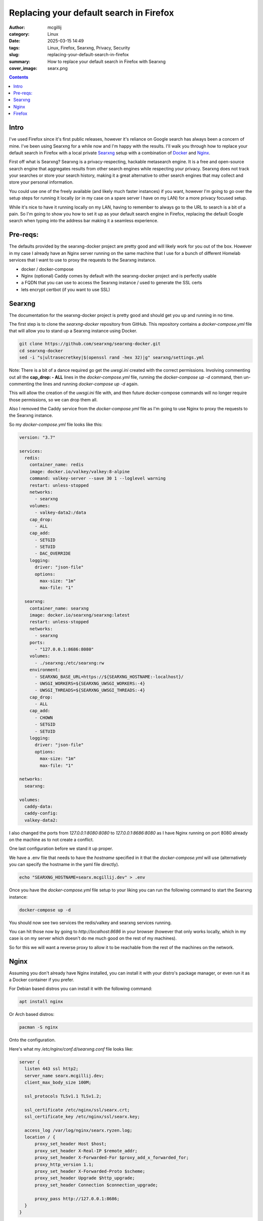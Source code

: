 Replacing your default search in Firefox
########################################

:author: mcgillij
:category: Linux
:date: 2025-03-15 14:49
:tags: Linux, Firefox, Searxng, Privacy, Security
:slug: replacing-your-default-search-in-firefox
:summary: How to replace your default search in Firefox with Searxng
:cover_image: searx.png

.. contents::


Intro
=====

I've used Firefox since it's first public releases, however it's reliance on Google search has always been a concern of mine. I've been using Searxng for a while now and I'm happy with the results. I'll walk you through how to replace your default search in Firefox with a local private `Searxng <https://github.com/searxng/searxng>`_ setup with a combination of `Docker <https://docker.com>`_ and `Nginx <https://nginx.org>`_.

First off what is Searxng? Searxng is a privacy-respecting, hackable metasearch engine. It is a free and open-source search engine that aggregates results from other search engines while respecting your privacy. Searxng does not track your searches or store your search history, making it a great alternative to other search engines that may collect and store your personal information.

You could use one of the freely available (and likely much faster instances) if you want, however I'm going to go over the setup steps for running it locally (or in my case on a spare server I have on my LAN) for a more privacy focused setup.

While it's nice to have it running locally on my LAN, having to remember to always go to the URL to search is a bit of a pain. So I'm going to show you how to set it up as your default search engine in Firefox, replacing the default Google search when typing into the address bar making it a seamless experience.

Pre-reqs:
=========

The defaults provided by the searxng-docker project are pretty good and will likely work for you out of the box. However in my case I already have an Nginx server running on the same machine that I use for a bunch of different Homelab services that I want to use to proxy the requests to the Searxng instance.

- docker / docker-compose
- Nginx (optional) Caddy comes by default with the searxng-docker project and is perfectly usable
- a FQDN that you can use to access the Searxng instance / used to generate the SSL certs
- lets encrypt certbot (if you want to use SSL)


Searxng
=======

The documentation for the searxng-docker project is pretty good and should get you up and running in no time.

The first step is to clone the `searxng-docker` repository from GitHub. This repository contains a `docker-compose.yml` file that will allow you to stand up a Searxng instance using Docker.

.. code-block:: bash

    git clone https://github.com/searxng/searxng-docker.git
    cd searxng-docker
    sed -i "s|ultrasecretkey|$(openssl rand -hex 32)|g" searxng/settings.yml

Note: There is a bit of a dance required go get the `uwsgi.ini` created with the correct permissions. Involving commenting out all the **cap_drop: - ALL** lines in the `docker-compose.yml` file, running the `docker-compose up -d` command, then un-commenting the lines and running `docker-compose up -d` again.

This will allow the creation of the `uwsgi.ini` file with, and then future docker-compose commands will no longer require those permissions, so we can drop them all.


Also I removed the Caddy service from the `docker-compose.yml` file as I'm going to use Nginx to proxy the requests to the Searxng instance.

So my `docker-compose.yml` file looks like this:

.. code-block:: yaml

    version: "3.7"

    services:
      redis:
        container_name: redis
        image: docker.io/valkey/valkey:8-alpine
        command: valkey-server --save 30 1 --loglevel warning
        restart: unless-stopped
        networks:
          - searxng
        volumes:
          - valkey-data2:/data
        cap_drop:
          - ALL
        cap_add:
          - SETGID
          - SETUID
          - DAC_OVERRIDE
        logging:
          driver: "json-file"
          options:
            max-size: "1m"
            max-file: "1"

      searxng:
        container_name: searxng
        image: docker.io/searxng/searxng:latest
        restart: unless-stopped
        networks:
          - searxng
        ports:
          - "127.0.0.1:8686:8080"
        volumes:
          - ./searxng:/etc/searxng:rw
        environment:
          - SEARXNG_BASE_URL=https://${SEARXNG_HOSTNAME:-localhost}/
          - UWSGI_WORKERS=${SEARXNG_UWSGI_WORKERS:-4}
          - UWSGI_THREADS=${SEARXNG_UWSGI_THREADS:-4}
        cap_drop:
          - ALL
        cap_add:
          - CHOWN
          - SETGID
          - SETUID
        logging:
          driver: "json-file"
          options:
            max-size: "1m"
            max-file: "1"

    networks:
      searxng:

    volumes:
      caddy-data:
      caddy-config:
      valkey-data2:

I also changed the ports from `127.0.0.1:8080:8080` to `127.0.0.1:8686:8080` as I have Nginx running on port 8080 already on the machine as to not create a conflict.

One last configuration before we stand it up proper.

We have a .env file that needs to have the `hostname` specified in it that the `docker-compose.yml` will use (alternatively you can specify the hostname in the yaml file directly).

.. code-block:: bash

    echo "SEARXNG_HOSTNAME=searx.mcgillij.dev" > .env

Once you have the `docker-compose.yml` file setup to your liking you can run the following command to start the Searxng instance:

.. code-block:: bash

    docker-compose up -d

You should now see two services the redis/valkey and searxng services running.

You can hit those now by going to `http://localhost:8686` in your browser (however that only works locally, which in my case is on my server which doesn't do me much good on the rest of my machines).

So for this we will want a reverse proxy to allow it to be reachable from the rest of the machines on the network.

Nginx
=====

Assuming you don't already have Nginx installed, you can install it with your distro's package manager, or even run it as a Docker container if you prefer.


For Debian based distros you can install it with the following command:

.. code-block:: bash

    apt install nginx

Or Arch based distros:

.. code-block:: bash

    pacman -S nginx

Onto the configuration.

Here's what my `/etc/nginx/conf.d/searxng.conf` file looks like:

.. code-block:: bash

    server {
      listen 443 ssl http2;
      server_name searx.mcgillij.dev;
      client_max_body_size 100M;

      ssl_protocols TLSv1.1 TLSv1.2;

      ssl_certificate /etc/nginx/ssl/searx.crt;
      ssl_certificate_key /etc/nginx/ssl/searx.key;

      access_log /var/log/nginx/searx.ryzen.log;
      location / {
          proxy_set_header Host $host;
          proxy_set_header X-Real-IP $remote_addr;
          proxy_set_header X-Forwarded-For $proxy_add_x_forwarded_for;
          proxy_http_version 1.1;
          proxy_set_header X-Forwarded-Proto $scheme;
          proxy_set_header Upgrade $http_upgrade;
          proxy_set_header Connection $connection_upgrade;

          proxy_pass http://127.0.0.1:8686;
      }
    }

Some things of note with the configuration: The server_name is the FQDN that you want to use to access the Searxng instance. The ssl_certificate and ssl_certificate_key are the paths to the SSL certificate and key that you want to use for the Nginx server. The proxy_pass directive is the IP address and port of the Searxng instance that you want to proxy requests to.

We haven't generated the certs yet, so let's do that now.

.. code-block:: bash

    certbot certonly --dns-route53 -d searx.mcgillij.dev

I'm using AWS **route53** for my DNS, so I'm using the `--dns-route53` option, but you will have to use the appropriate option for your DNS provider so that you can validate the domain.

This will generate the certs for you and then you can symlink them to the paths in the Nginx configuration that make sense for your configuration.

.. code-block:: bash

    ln -s /etc/letsencrypt/live/searx.mcgillij.dev/fullchain.pem /etc/nginx/ssl/searx.crt
    ln -s /etc/letsencrypt/live/searx.mcgillij.dev/privkey.pem /etc/nginx/ssl/searx.key

Also of note is the proxy_pass directive that points to the same address specified in the `docker-compose.yml` file for the Searxng service. This would allow me to also publish the Searxng instance on the internet if I wanted to, but I'm just going to use it on my LAN.

Once you have the Nginx configuration setup you can restart the Nginx service to apply the changes:

.. code-block:: bash

    systemctl restart nginx

Now I can actually hit the Searxng instance from any machine on my LAN by going to `https://searx.mcgillij.dev` in the browser.

And it should look something like this:

.. image:: {static}/images/searx.png
    :alt: Searxng instance

Now this works fine as a standalone search engine, but I want to be able to use it as my default search engine in Firefox.

You may also want to add / remove certain search engines from searxng and you can do that by going to the settings page of your instance, it should look something like:

.. image:: {static}/images/searx_settings.png
    :alt: Searxng settings

Firefox
=======

To set up Searxng as your default search engine in Firefox, you will need to add it as a search engine in the browser.

To do this, follow these steps:

1. Open Firefox and go to your Searxng instance that you set up in the previous steps.
2. Right click on the search/address bar and select "Add Searxng"
3. Now open the Firefox preferences/Settings and go to the Search tab.
4. In the Default Search Engine section, select Searxng from the drop-down menu it should have been added by the previous step.
5. Profit!

.. image:: {static}/images/searx1.png
    :alt: Firefox search settings

That's it! You have now replaced your default search in Firefox with Searxng. You can now use Searxng as your default search engine in Firefox and enjoy the privacy and security features that it offers.

I will note that it isn't as **fast** using Google directly (since we are actually hitting multiple search engines and aggregating the results), however not having 99999999 ads and tracking scripts running on the page is a nice change of pace.

There is also a slew of other settings and configuration options that you can do post setup, but this should get you up and running with a basic setup.

I hope you found this guide helpful, and if you have any questions or comments, feel free to leave them below.

.. image:: {static}/images/searx_search.png
    :alt: Searxng search results

Happy searching!
